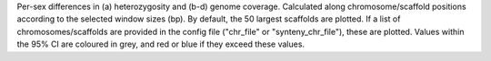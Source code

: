 Per-sex differences in (a) heterozygosity and (b-d) genome coverage. Calculated along chromosome/scaffold positions according to the selected window sizes (bp). By default, the 50 largest scaffolds are plotted. If a list of chromosomes/scaffolds are provided in the config file ("chr_file" or "synteny_chr_file"), these are plotted. Values within the 95% CI are coloured in grey, and red or blue if they exceed these values.  